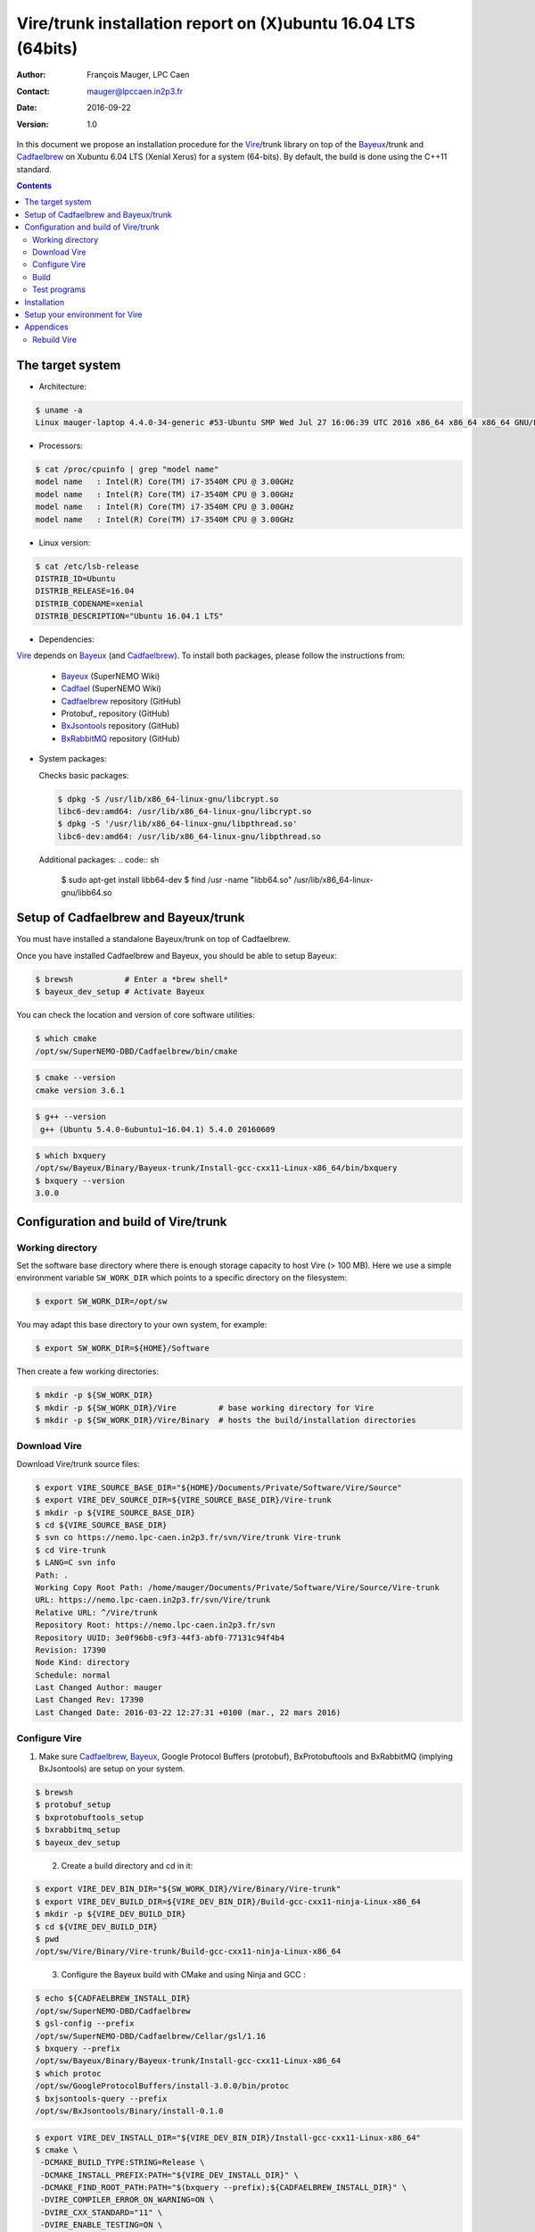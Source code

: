 .. -*- coding: utf-8 -*-

=================================================================
Vire/trunk installation report on (X)ubuntu 16.04 LTS (64bits)
=================================================================

:Author:  François Mauger, LPC Caen
:Contact: mauger@lpccaen.in2p3.fr
:Date:    2016-09-22
:Version: 1.0

In  this  document  we  propose  an  installation  procedure  for  the
Vire_/trunk  library on  top  of the Bayeux_/trunk and Cadfaelbrew_ on  Xubuntu
6.04 LTS (Xenial Xerus) for a system (64-bits).  By default, the build
is done using the C++11 standard.

.. _Vire: https://nemo.lpc-caen.in2p3.fr/wiki/Software/Vire

.. contents::

.. raw:: latex

   \pagebreak

The target system
=================

* Architecture:

.. code:: sh

   $ uname -a
   Linux mauger-laptop 4.4.0-34-generic #53-Ubuntu SMP Wed Jul 27 16:06:39 UTC 2016 x86_64 x86_64 x86_64 GNU/Linux
..

* Processors:

.. code:: sh

   $ cat /proc/cpuinfo | grep "model name"
   model name	: Intel(R) Core(TM) i7-3540M CPU @ 3.00GHz
   model name	: Intel(R) Core(TM) i7-3540M CPU @ 3.00GHz
   model name	: Intel(R) Core(TM) i7-3540M CPU @ 3.00GHz
   model name	: Intel(R) Core(TM) i7-3540M CPU @ 3.00GHz
..


* Linux version:

.. code:: sh

   $ cat /etc/lsb-release
   DISTRIB_ID=Ubuntu
   DISTRIB_RELEASE=16.04
   DISTRIB_CODENAME=xenial
   DISTRIB_DESCRIPTION="Ubuntu 16.04.1 LTS"
..

* Dependencies:

Vire_ depends on Bayeux_ (and  Cadfaelbrew_). To install both packages,
please follow the instructions from:

 * Bayeux_ (SuperNEMO Wiki)
 * Cadfael_ (SuperNEMO Wiki)
 * Cadfaelbrew_ repository (GitHub)
 * Protobuf_ repository (GitHub)
 * BxJsontools_ repository (GitHub)
 * BxRabbitMQ_ repository (GitHub)

.. _Bayeux: https://nemo.lpc-caen.in2p3.fr/wiki/Software/Bayeux
.. _Cadfael: https://nemo.lpc-caen.in2p3.fr/wiki/Software/Cadfael
.. _Cadfaelbrew: https://github.com/SuperNEMO-DBD/cadfaelbrew
.. _BxJsontools: https://github.com/BxCppDev/bxjsontools
.. _BxRabbitMQ: https://github.com/BxCppDev/bxrabbitmq


* System packages:

  Checks basic packages:

  .. code:: sh

     $ dpkg -S /usr/lib/x86_64-linux-gnu/libcrypt.so
     libc6-dev:amd64: /usr/lib/x86_64-linux-gnu/libcrypt.so
     $ dpkg -S '/usr/lib/x86_64-linux-gnu/libpthread.so'
     libc6-dev:amd64: /usr/lib/x86_64-linux-gnu/libpthread.so
..

  Additional packages:
  .. code:: sh

     $ sudo apt-get install libb64-dev
     $ find /usr -name "libb64.so"
     /usr/lib/x86_64-linux-gnu/libb64.so
..

.. raw:: latex

   \pagebreak


Setup of Cadfaelbrew and Bayeux/trunk
=========================================

You  must  have   installed  a  standalone  Bayeux/trunk   on  top  of
Cadfaelbrew.

Once you have installed Cadfaelbrew and  Bayeux, you should be able to
setup Bayeux:

.. code:: sh

   $ brewsh           # Enter a *brew shell*
   $ bayeux_dev_setup # Activate Bayeux
..

You can check the location and version of core software utilities:

.. code:: sh

   $ which cmake
   /opt/sw/SuperNEMO-DBD/Cadfaelbrew/bin/cmake
..

.. code:: sh

   $ cmake --version
   cmake version 3.6.1
..

.. code:: sh

   $ g++ --version
    g++ (Ubuntu 5.4.0-6ubuntu1~16.04.1) 5.4.0 20160609
..

.. code:: sh

   $ which bxquery
   /opt/sw/Bayeux/Binary/Bayeux-trunk/Install-gcc-cxx11-Linux-x86_64/bin/bxquery
   $ bxquery --version
   3.0.0
..

Configuration and build of Vire/trunk
=================================================

Working directory
---------------------------

Set the software base directory where there is enough storage capacity
to host  Vire (> 100 MB).  Here we use a  simple environment variable
``SW_WORK_DIR``  which   points  to   a  specific  directory   on  the
filesystem:

.. code:: sh

   $ export SW_WORK_DIR=/opt/sw
..

You may adapt this base directory to your own system, for example:

.. code:: sh

   $ export SW_WORK_DIR=${HOME}/Software
..

Then create a few working directories:

.. code:: sh

   $ mkdir -p ${SW_WORK_DIR}
   $ mkdir -p ${SW_WORK_DIR}/Vire         # base working directory for Vire
   $ mkdir -p ${SW_WORK_DIR}/Vire/Binary  # hosts the build/installation directories
..

Download Vire
---------------------

Download Vire/trunk source files:

.. code:: sh

   $ export VIRE_SOURCE_BASE_DIR="${HOME}/Documents/Private/Software/Vire/Source"
   $ export VIRE_DEV_SOURCE_DIR=${VIRE_SOURCE_BASE_DIR}/Vire-trunk
   $ mkdir -p ${VIRE_SOURCE_BASE_DIR}
   $ cd ${VIRE_SOURCE_BASE_DIR}
   $ svn co https://nemo.lpc-caen.in2p3.fr/svn/Vire/trunk Vire-trunk
   $ cd Vire-trunk
   $ LANG=C svn info
   Path: .
   Working Copy Root Path: /home/mauger/Documents/Private/Software/Vire/Source/Vire-trunk
   URL: https://nemo.lpc-caen.in2p3.fr/svn/Vire/trunk
   Relative URL: ^/Vire/trunk
   Repository Root: https://nemo.lpc-caen.in2p3.fr/svn
   Repository UUID: 3e0f96b8-c9f3-44f3-abf0-77131c94f4b4
   Revision: 17390
   Node Kind: directory
   Schedule: normal
   Last Changed Author: mauger
   Last Changed Rev: 17390
   Last Changed Date: 2016-03-22 12:27:31 +0100 (mar., 22 mars 2016)
..

.. raw:: latex

   \pagebreak

Configure Vire
--------------------------

1. Make sure  Cadfaelbrew_, Bayeux_, Google  Protocol Buffers (protobuf),
   BxProtobuftools and BxRabbitMQ (implying BxJsontools) are setup on your system.

..
   If you follow
   the Cadfaelbrew_
   installation report  available from  the Bayeux  wiki page,  you just
   have to invoke:

.. code:: sh

   $ brewsh
   $ protobuf_setup
   $ bxprotobuftools_setup
   $ bxrabbitmq_setup
   $ bayeux_dev_setup
..

  2. Create a build directory and cd in it:

.. code:: sh

   $ export VIRE_DEV_BIN_DIR="${SW_WORK_DIR}/Vire/Binary/Vire-trunk"
   $ export VIRE_DEV_BUILD_DIR=${VIRE_DEV_BIN_DIR}/Build-gcc-cxx11-ninja-Linux-x86_64
   $ mkdir -p ${VIRE_DEV_BUILD_DIR}
   $ cd ${VIRE_DEV_BUILD_DIR}
   $ pwd
   /opt/sw/Vire/Binary/Vire-trunk/Build-gcc-cxx11-ninja-Linux-x86_64
..

  3. Configure the Bayeux build with CMake and using Ninja and GCC :

.. code:: sh

   $ echo ${CADFAELBREW_INSTALL_DIR}
   /opt/sw/SuperNEMO-DBD/Cadfaelbrew
   $ gsl-config --prefix
   /opt/sw/SuperNEMO-DBD/Cadfaelbrew/Cellar/gsl/1.16
   $ bxquery --prefix
   /opt/sw/Bayeux/Binary/Bayeux-trunk/Install-gcc-cxx11-Linux-x86_64
   $ which protoc
   /opt/sw/GoogleProtocolBuffers/install-3.0.0/bin/protoc
   $ bxjsontools-query --prefix
   /opt/sw/BxJsontools/Binary/install-0.1.0
..

.. code:: sh

   $ export VIRE_DEV_INSTALL_DIR="${VIRE_DEV_BIN_DIR}/Install-gcc-cxx11-Linux-x86_64"
   $ cmake \
    -DCMAKE_BUILD_TYPE:STRING=Release \
    -DCMAKE_INSTALL_PREFIX:PATH="${VIRE_DEV_INSTALL_DIR}" \
    -DCMAKE_FIND_ROOT_PATH:PATH="$(bxquery --prefix);${CADFAELBREW_INSTALL_DIR}" \
    -DVIRE_COMPILER_ERROR_ON_WARNING=ON \
    -DVIRE_CXX_STANDARD="11" \
    -DVIRE_ENABLE_TESTING=ON \
    -DVIRE_WITH_DOCS=ON \
    -DVIRE_WITH_DEVELOPER_TOOLS=ON \
    -DVIRE_WITH_PLUGINS=OFF \
    -DVIRE_WITH_SANDBOX=OFF \
    -DBoost_DIR:PATH="${CADFAELBREW_PREFIX_DIR}/lib/cmake" \
    -DVIRE_WITH_PROTOBUF_JAVA=ON \
    -DPROTOBUF_ROOT:PATH="/opt/sw/GoogleProtocolBuffers/install-3.0.0" \
    -DBxJsontools_DIR:PATH="$(bxjsontools-query --cmakedir)" \
    -GNinja \
    ${VIRE_DEV_SOURCE_DIR}
..

Build
-----------------

Using 4 processors to go faster (depends on your machine):

.. code:: sh

   $ time ninja -j4


.. raw:: latex

   \pagebreak

Test programs
---------------------------------

Before to do the final installation, we run the test programs:

.. code:: sh

   $ ninja test
   ...
..

.. raw:: latex

   \pagebreak

Installation
============

Run:

.. code:: sh

   $ ninja install
   ...
..


Setup your environment for Vire
=======================================

Here we explicitely *load/setup* the Vire environment from a Bash shell
with a dedicated function defined in my ``~/.bashrc`` startup file:

.. code:: sh

   # The base directory of all the software (convenient path variable):
   export SW_WORK_DIR=/data/sw
   export VIRE_DEV_BIN_DIR="${SW_WORK_DIR}/Vire/Binary/Vire-trunk"

   # The Vire/trunk setup function:
   function do_vire_trunk_cxx11_setup()
   {
    do_bayeux_dev11_setup # Automatically setup the Bayeux dependency
    if [ -n "${VIRE_DEV_INSTALL_DIR}" ]; then
      echo "ERROR: Vire/trunk is already setup !" >&2
      return 1
    fi
    export VIRE_DEV_INSTALL_DIR=${VIRE_DEV_BIN_DIR}/Install-gcc-cxx11-Linux-x86_64
    export PATH=${VIRE_DEV_INSTALL_DIR}/bin:${PATH}
    echo "NOTICE: Vire/trunk is now setup !" >&2
    return;
   }
   export -f do_vire_trunk_cxx11_setup

   # Special alias:
   alias do_vire_dev11_setup="do_vire_trunk_cxx11_setup"
   alias do_vire_dev_setup="do_vire_trunk_cxx11_setup"
..

When I want to use pieces of software from Vire, I run:

.. code:: sh

   $ brewsh
   $ do_vire_dev_setup
   $ vire-query --help
..

.. raw:: latex

   \pagebreak

Appendices
===================================================

Rebuild Vire
------------------

In case of problem, you can discard the build directory and retry:

.. code:: sh

   $ rm -fr ${SW_WORK_DIR}/Vire/Binary/Vire-trunk/Build-gcc-cxx11-ninja-Linux-x86_64
   $ mkdir ${SW_WORK_DIR}/Vire/Binary/Vire-trunk/Build-gcc-cxx11-ninja-Linux-x86_64
   $ cd ${SW_WORK_DIR}/Vire/Binary/Vire-trunk/Build-gcc-cxx11-ninja-Linux-x86_64
..

then re-configure and build.

.. raw:: latex

   \pagebreak
